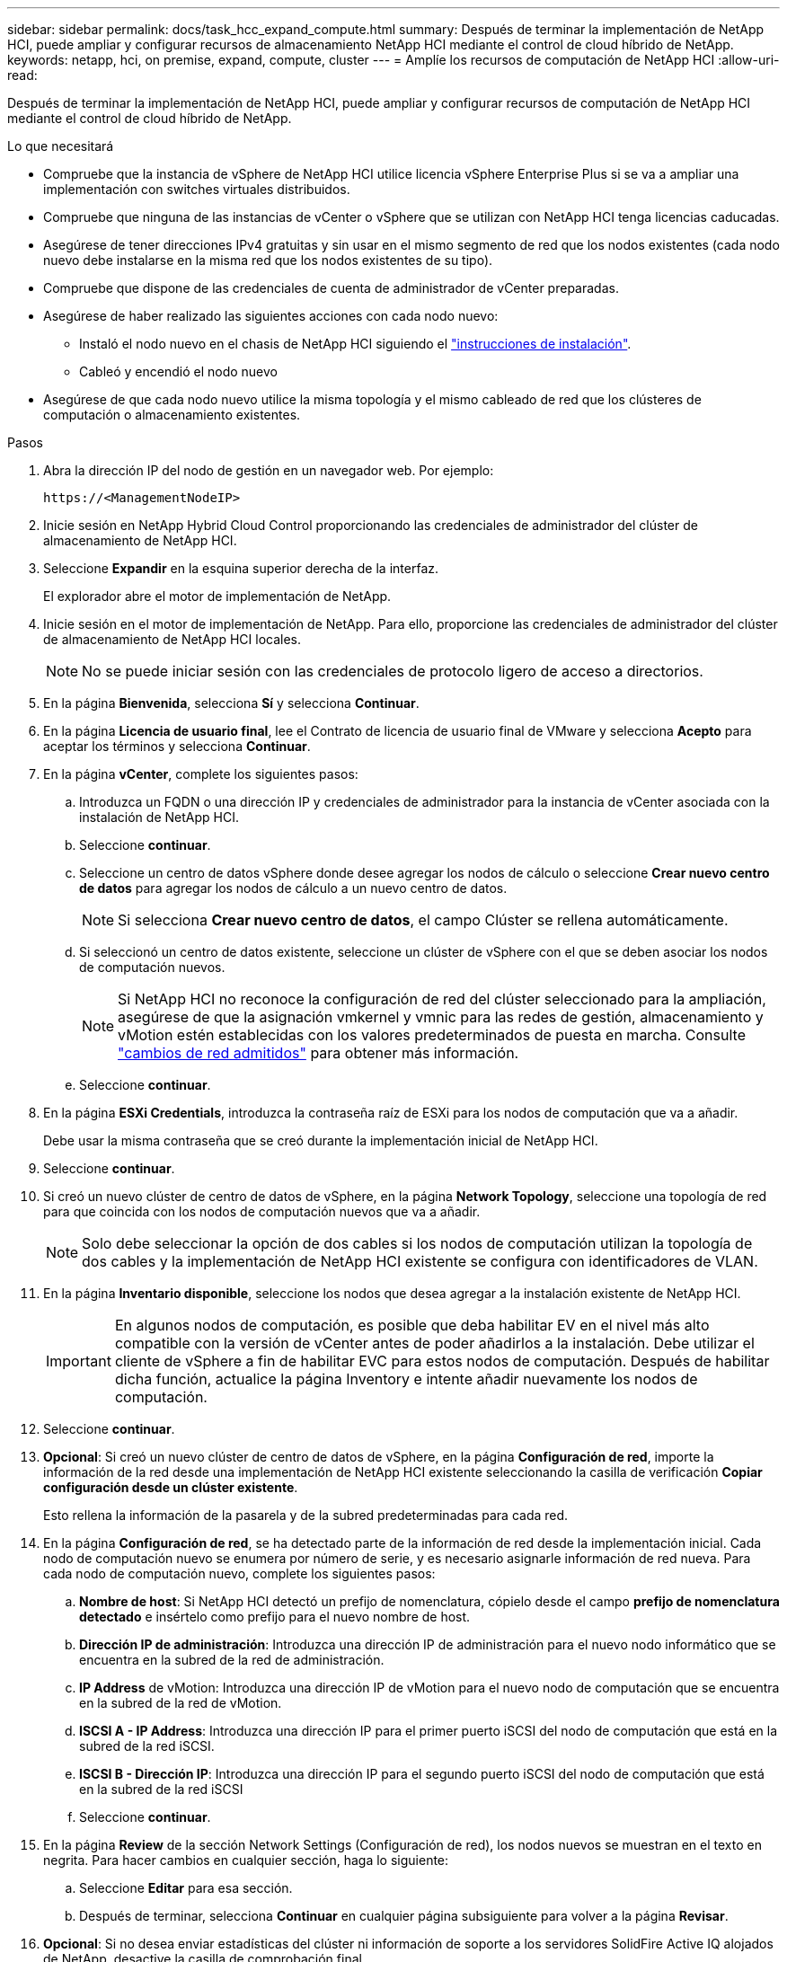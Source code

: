 ---
sidebar: sidebar 
permalink: docs/task_hcc_expand_compute.html 
summary: Después de terminar la implementación de NetApp HCI, puede ampliar y configurar recursos de almacenamiento NetApp HCI mediante el control de cloud híbrido de NetApp. 
keywords: netapp, hci, on premise, expand, compute, cluster 
---
= Amplíe los recursos de computación de NetApp HCI
:allow-uri-read: 


[role="lead"]
Después de terminar la implementación de NetApp HCI, puede ampliar y configurar recursos de computación de NetApp HCI mediante el control de cloud híbrido de NetApp.

.Lo que necesitará
* Compruebe que la instancia de vSphere de NetApp HCI utilice licencia vSphere Enterprise Plus si se va a ampliar una implementación con switches virtuales distribuidos.
* Compruebe que ninguna de las instancias de vCenter o vSphere que se utilizan con NetApp HCI tenga licencias caducadas.
* Asegúrese de tener direcciones IPv4 gratuitas y sin usar en el mismo segmento de red que los nodos existentes (cada nodo nuevo debe instalarse en la misma red que los nodos existentes de su tipo).
* Compruebe que dispone de las credenciales de cuenta de administrador de vCenter preparadas.
* Asegúrese de haber realizado las siguientes acciones con cada nodo nuevo:
+
** Instaló el nodo nuevo en el chasis de NetApp HCI siguiendo el link:task_hci_installhw.html["instrucciones de instalación"].
** Cableó y encendió el nodo nuevo


* Asegúrese de que cada nodo nuevo utilice la misma topología y el mismo cableado de red que los clústeres de computación o almacenamiento existentes.


.Pasos
. Abra la dirección IP del nodo de gestión en un navegador web. Por ejemplo:
+
[listing]
----
https://<ManagementNodeIP>
----
. Inicie sesión en NetApp Hybrid Cloud Control proporcionando las credenciales de administrador del clúster de almacenamiento de NetApp HCI.
. Seleccione *Expandir* en la esquina superior derecha de la interfaz.
+
El explorador abre el motor de implementación de NetApp.

. Inicie sesión en el motor de implementación de NetApp. Para ello, proporcione las credenciales de administrador del clúster de almacenamiento de NetApp HCI locales.
+

NOTE: No se puede iniciar sesión con las credenciales de protocolo ligero de acceso a directorios.

. En la página *Bienvenida*, selecciona *Sí* y selecciona *Continuar*.
. En la página *Licencia de usuario final*, lee el Contrato de licencia de usuario final de VMware y selecciona *Acepto* para aceptar los términos y selecciona *Continuar*.
. En la página *vCenter*, complete los siguientes pasos:
+
.. Introduzca un FQDN o una dirección IP y credenciales de administrador para la instancia de vCenter asociada con la instalación de NetApp HCI.
.. Seleccione *continuar*.
.. Seleccione un centro de datos vSphere donde desee agregar los nodos de cálculo o seleccione *Crear nuevo centro de datos* para agregar los nodos de cálculo a un nuevo centro de datos.
+

NOTE: Si selecciona *Crear nuevo centro de datos*, el campo Clúster se rellena automáticamente.

.. Si seleccionó un centro de datos existente, seleccione un clúster de vSphere con el que se deben asociar los nodos de computación nuevos.
+

NOTE: Si NetApp HCI no reconoce la configuración de red del clúster seleccionado para la ampliación, asegúrese de que la asignación vmkernel y vmnic para las redes de gestión, almacenamiento y vMotion estén establecidas con los valores predeterminados de puesta en marcha. Consulte link:task_nde_supported_net_changes.html["cambios de red admitidos"] para obtener más información.

.. Seleccione *continuar*.


. En la página *ESXi Credentials*, introduzca la contraseña raíz de ESXi para los nodos de computación que va a añadir.
+
Debe usar la misma contraseña que se creó durante la implementación inicial de NetApp HCI.

. Seleccione *continuar*.
. Si creó un nuevo clúster de centro de datos de vSphere, en la página *Network Topology*, seleccione una topología de red para que coincida con los nodos de computación nuevos que va a añadir.
+

NOTE: Solo debe seleccionar la opción de dos cables si los nodos de computación utilizan la topología de dos cables y la implementación de NetApp HCI existente se configura con identificadores de VLAN.

. En la página *Inventario disponible*, seleccione los nodos que desea agregar a la instalación existente de NetApp HCI.
+

IMPORTANT: En algunos nodos de computación, es posible que deba habilitar EV en el nivel más alto compatible con la versión de vCenter antes de poder añadirlos a la instalación. Debe utilizar el cliente de vSphere a fin de habilitar EVC para estos nodos de computación. Después de habilitar dicha función, actualice la página Inventory e intente añadir nuevamente los nodos de computación.

. Seleccione *continuar*.
. *Opcional*: Si creó un nuevo clúster de centro de datos de vSphere, en la página *Configuración de red*, importe la información de la red desde una implementación de NetApp HCI existente seleccionando la casilla de verificación *Copiar configuración desde un clúster existente*.
+
Esto rellena la información de la pasarela y de la subred predeterminadas para cada red.

. En la página *Configuración de red*, se ha detectado parte de la información de red desde la implementación inicial. Cada nodo de computación nuevo se enumera por número de serie, y es necesario asignarle información de red nueva. Para cada nodo de computación nuevo, complete los siguientes pasos:
+
.. *Nombre de host*: Si NetApp HCI detectó un prefijo de nomenclatura, cópielo desde el campo *prefijo de nomenclatura detectado* e insértelo como prefijo para el nuevo nombre de host.
.. *Dirección IP de administración*: Introduzca una dirección IP de administración para el nuevo nodo informático que se encuentra en la subred de la red de administración.
.. *IP Address* de vMotion: Introduzca una dirección IP de vMotion para el nuevo nodo de computación que se encuentra en la subred de la red de vMotion.
.. *ISCSI A - IP Address*: Introduzca una dirección IP para el primer puerto iSCSI del nodo de computación que está en la subred de la red iSCSI.
.. *ISCSI B - Dirección IP*: Introduzca una dirección IP para el segundo puerto iSCSI del nodo de computación que está en la subred de la red iSCSI
.. Seleccione *continuar*.


. En la página *Review* de la sección Network Settings (Configuración de red), los nodos nuevos se muestran en el texto en negrita. Para hacer cambios en cualquier sección, haga lo siguiente:
+
.. Seleccione *Editar* para esa sección.
.. Después de terminar, selecciona *Continuar* en cualquier página subsiguiente para volver a la página *Revisar*.


. *Opcional*: Si no desea enviar estadísticas del clúster ni información de soporte a los servidores SolidFire Active IQ alojados de NetApp, desactive la casilla de comprobación final.
+
Esta acción deshabilita la supervisión de diagnóstico y estado en tiempo real para NetApp HCI. Al deshabilitar esta función, se elimina la habilidad de NetApp para admitir y supervisar NetApp HCI de forma anticipada a fin de detectar y resolver problemas antes de que la producción se vea afectada.

. Seleccione *Agregar nodos*.
+
Puede supervisar el progreso mientras NetApp HCI añade y configura los recursos.

. *Opcional*: Verifique que los nodos de computación nuevos estén visibles en VMware vSphere Web Client.


[discrete]
== Obtenga más información

* https://www.netapp.com/hybrid-cloud/hci-documentation/["Página de recursos de NetApp HCI"^]
* https://library.netapp.com/ecm/ecm_download_file/ECMLP2856176["Instrucciones de instalación y configuración para nodos de almacenamiento y de computación de NetApp HCI"^]
* https://kb.vmware.com/s/article/1003212["VMware Knowledge base: Soporte de procesador de Enhanced vMotion Compatibility (EVC)"^]

